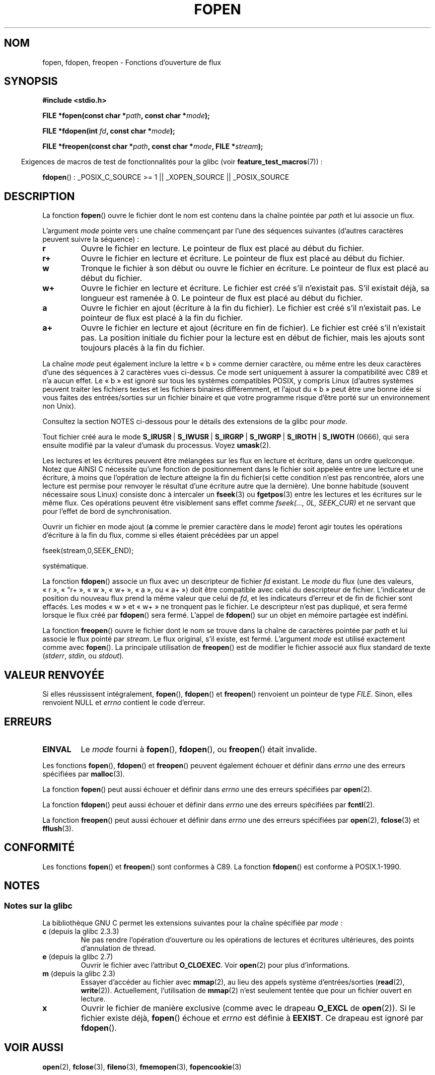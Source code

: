 .\" Copyright (c) 1990, 1991 The Regents of the University of California.
.\" All rights reserved.
.\"
.\" This code is derived from software contributed to Berkeley by
.\" Chris Torek and the American National Standards Committee X3,
.\" on Information Processing Systems.
.\"
.\" Redistribution and use in source and binary forms, with or without
.\" modification, are permitted provided that the following conditions
.\" are met:
.\" 1. Redistributions of source code must retain the above copyright
.\"    notice, this list of conditions and the following disclaimer.
.\" 2. Redistributions in binary form must reproduce the above copyright
.\"    notice, this list of conditions and the following disclaimer in the
.\"    documentation and/or other materials provided with the distribution.
.\" 3. All advertising materials mentioning features or use of this software
.\"    must display the following acknowledgement:
.\"	This product includes software developed by the University of
.\"	California, Berkeley and its contributors.
.\" 4. Neither the name of the University nor the names of its contributors
.\"    may be used to endorse or promote products derived from this software
.\"    without specific prior written permission.
.\"
.\" THIS SOFTWARE IS PROVIDED BY THE REGENTS AND CONTRIBUTORS ``AS IS'' AND
.\" ANY EXPRESS OR IMPLIED WARRANTIES, INCLUDING, BUT NOT LIMITED TO, THE
.\" IMPLIED WARRANTIES OF MERCHANTABILITY AND FITNESS FOR A PARTICULAR PURPOSE
.\" ARE DISCLAIMED.  IN NO EVENT SHALL THE REGENTS OR CONTRIBUTORS BE LIABLE
.\" FOR ANY DIRECT, INDIRECT, INCIDENTAL, SPECIAL, EXEMPLARY, OR CONSEQUENTIAL
.\" DAMAGES (INCLUDING, BUT NOT LIMITED TO, PROCUREMENT OF SUBSTITUTE GOODS
.\" OR SERVICES; LOSS OF USE, DATA, OR PROFITS; OR BUSINESS INTERRUPTION)
.\" HOWEVER CAUSED AND ON ANY THEORY OF LIABILITY, WHETHER IN CONTRACT, STRICT
.\" LIABILITY, OR TORT (INCLUDING NEGLIGENCE OR OTHERWISE) ARISING IN ANY WAY
.\" OUT OF THE USE OF THIS SOFTWARE, EVEN IF ADVISED OF THE POSSIBILITY OF
.\" SUCH DAMAGE.
.\"
.\"     @(#)fopen.3	6.8 (Berkeley) 6/29/91
.\"
.\" Converted for Linux, Mon Nov 29 15:22:01 1993, faith@cs.unc.edu
.\" Modified, aeb, 960421, 970806
.\" Modified, joey, aeb, 2002-01-03
.\"
.\"*******************************************************************
.\"
.\" This file was generated with po4a. Translate the source file.
.\"
.\"*******************************************************************
.TH FOPEN 3 "23 février 2009" GNU "Manuel du programmeur Linux"
.SH NOM
fopen, fdopen, freopen \- Fonctions d'ouverture de flux
.SH SYNOPSIS
.nf
\fB#include <stdio.h>\fP
.sp
\fBFILE *fopen(const char *\fP\fIpath\fP\fB, const char *\fP\fImode\fP\fB);\fP

\fBFILE *fdopen(int \fP\fIfd\fP\fB, const char *\fP\fImode\fP\fB);\fP

\fBFILE *freopen(const char *\fP\fIpath\fP\fB, const char *\fP\fImode\fP\fB, FILE *\fP\fIstream\fP\fB);\fP
.fi
.sp
.in -4n
Exigences de macros de test de fonctionnalités pour la glibc (voir
\fBfeature_test_macros\fP(7))\ :
.in
.sp
\fBfdopen\fP()\ : _POSIX_C_SOURCE\ >=\ 1 || _XOPEN_SOURCE || _POSIX_SOURCE
.SH DESCRIPTION
La fonction \fBfopen\fP() ouvre le fichier dont le nom est contenu dans la
chaîne pointée par \fIpath\fP et lui associe un flux.
.PP
L'argument \fImode\fP pointe vers une chaîne commençant par l'une des séquences
suivantes (d'autres caractères peuvent suivre la séquence)\ :
.TP 
\fBr\fP
Ouvre le fichier en lecture. Le pointeur de flux est placé au début du
fichier.
.TP 
\fBr+\fP
Ouvre le fichier en lecture et écriture. Le pointeur de flux est placé au
début du fichier.
.TP 
\fBw\fP
Tronque le fichier à son début ou ouvre le fichier en écriture. Le pointeur
de flux est placé au début du fichier.
.TP 
\fBw+\fP
Ouvre le fichier en lecture et écriture. Le fichier est créé s'il n'existait
pas. S'il existait déjà, sa longueur est ramenée à 0. Le pointeur de flux
est placé au début du fichier.
.TP 
\fBa\fP
Ouvre le fichier en ajout (écriture à la fin du fichier). Le fichier est
créé s'il n'existait pas. Le pointeur de flux est placé à la fin du fichier.
.TP 
\fBa+\fP
Ouvre le fichier en lecture et ajout (écriture en fin de fichier). Le
fichier est créé s'il n'existait pas. La position initiale du fichier pour
la lecture est en début de fichier, mais les ajouts sont toujours placés à
la fin du fichier.
.PP
La chaîne \fImode\fP peut également inclure la lettre «\ b\ » comme dernier
caractère, ou même entre les deux caractères d'une des séquences à 2
caractères vues ci\-dessus. Ce mode sert uniquement à assurer la
compatibilité avec C89 et n'a aucun effet. Le «\ b\ » est ignoré sur tous
les systèmes compatibles POSIX, y compris Linux (d'autres systèmes peuvent
traiter les fichiers textes et les fichiers binaires différemment, et
l'ajout du «\ b\ » peut être une bonne idée si vous faites des
entrées/sorties sur un fichier binaire et que votre programme risque d'être
porté sur un environnement non Unix).
.PP
Consultez la section NOTES ci\-dessous pour le détails des extensions de la
glibc pour \fImode\fP.
.PP
Tout fichier créé aura le mode \fBS_IRUSR\fP\ | \fBS_IWUSR\fP\ | \fBS_IRGRP\fP\ |
\fBS_IWGRP\fP\ | \fBS_IROTH\fP\ | \fBS_IWOTH\fP (0666), qui sera ensuite modifié par
la valeur d'umask du processus. Voyez \fBumask\fP(2).
.PP
Les lectures et les écritures peuvent être mélangées sur les flux en lecture
et écriture, dans un ordre quelconque. Notez que AINSI C nécessite qu'une
fonction de positionnement dans le fichier soit appelée entre une lecture et
une écriture, à moins que l'opération de lecture atteigne la fin du
fichier(si cette condition n'est pas rencontrée, alors une lecture est
permise pour renvoyer le résultat d'une écriture autre que la dernière). Une
bonne habitude (souvent nécessaire sous Linux) consiste donc à intercaler un
\fBfseek\fP(3) ou \fBfgetpos\fP(3) entre les lectures et les écritures sur le même
flux. Ces opérations peuvent être visiblement sans effet comme \fIfseek(...,
0L, SEEK_CUR)\fP et ne servant que pour l'effet de bord de synchronisation.
.PP
Ouvrir un fichier en mode ajout (\fBa\fP comme le premier caractère dans le
\fImode\fP) feront agir toutes les opérations d'écriture à la fin du flux,
comme si elles étaient précédées par un appel
.nf

    fseek(stream,0,SEEK_END);
.fi
.PP
systématique.
.PP
La fonction \fBfdopen\fP() associe un flux avec un descripteur de fichier \fIfd\fP
existant. Le \fImode\fP du flux (une des valeurs, «\ r\ », «\ "r+\ », «\ w\ »,
«\ w+\ », «\ a\ », ou «\ a+\ »)  doit être compatible avec celui du
descripteur de fichier. L'indicateur de position du nouveau flux prend la
même valeur que celui de \fIfd\fP, et les indicateurs d'erreur et de fin de
fichier sont effacés. Les modes «\ w\ » et «\ w+\ » ne tronquent pas le
fichier. Le descripteur n'est pas dupliqué, et sera fermé lorsque le flux
créé par \fBfdopen\fP() sera fermé. L'appel de \fBfdopen\fP() sur un objet en
mémoire partagée est indéfini.
.PP
La fonction \fBfreopen\fP() ouvre le fichier dont le nom se trouve dans la
chaîne de caractères pointée par \fIpath\fP et lui associe le flux pointé par
\fIstream\fP. Le flux original, s'il existe, est fermé. L'argument \fImode\fP est
utilisé exactement comme avec \fBfopen\fP(). La principale utilisation de
\fBfreopen\fP() est de modifier le fichier associé aux flux standard de texte
(\fIstderr\fP, \fIstdin\fP, ou \fIstdout\fP).
.SH "VALEUR RENVOYÉE"
Si elles réussissent intégralement, \fBfopen\fP(), \fBfdopen\fP() et \fBfreopen\fP()
renvoient un pointeur de type \fIFILE\fP. Sinon, elles renvoient NULL et
\fIerrno\fP contient le code d'erreur.
.SH ERREURS
.TP 
\fBEINVAL\fP
Le \fImode\fP fourni à \fBfopen\fP(), \fBfdopen\fP(), ou \fBfreopen\fP() était invalide.
.PP
Les fonctions \fBfopen\fP(), \fBfdopen\fP() et \fBfreopen\fP() peuvent également
échouer et définir dans \fIerrno\fP une des erreurs spécifiées par
\fBmalloc\fP(3).
.PP
La fonction \fBfopen\fP() peut aussi échouer et définir dans \fIerrno\fP une des
erreurs spécifiées par \fBopen\fP(2).
.PP
La fonction \fBfdopen\fP() peut aussi échouer et définir dans \fIerrno\fP une des
erreurs spécifiées par \fBfcntl\fP(2).
.PP
La fonction \fBfreopen\fP() peut aussi échouer et définir dans \fIerrno\fP une des
erreurs spécifiées par \fBopen\fP(2), \fBfclose\fP(3) et \fBfflush\fP(3).
.SH CONFORMITÉ
Les fonctions \fBfopen\fP() et \fBfreopen\fP() sont conformes à C89. La fonction
\fBfdopen\fP() est conforme à POSIX.1\-1990.
.SH NOTES
.SS "Notes sur la glibc"
La bibliothèque GNU C permet les extensions suivantes pour la chaîne
spécifiée par \fImode\fP\ :
.TP 
\fBc\fP (depuis la glibc\ 2.3.3)
Ne pas rendre l'opération d'ouverture ou les opérations de lectures et
écritures ultérieures, des points d'annulation de thread.
.TP 
\fBe\fP (depuis la glibc 2.7)
Ouvrir le fichier avec l'attribut \fBO_CLOEXEC\fP. Voir \fBopen\fP(2) pour plus
d'informations.
.TP 
\fBm\fP (depuis la glibc\ 2.3)
.\" As at glibc 2.4:
Essayer d'accéder au fichier avec \fBmmap\fP(2), au lieu des appels système
d'entrées/sorties (\fBread\fP(2), \fBwrite\fP(2)). Actuellement, l'utilisation de
\fBmmap\fP(2) n'est seulement tentée que pour un fichier ouvert en lecture.
.TP 
\fBx\fP
.\" Since glibc 2.0?
.\" FIXME document /,ccs= charset/
Ouvrir le fichier de manière exclusive (comme avec le drapeau \fBO_EXCL\fP de
\fBopen\fP(2)). Si le fichier existe déjà, \fBfopen\fP() échoue et \fIerrno\fP est
définie à \fBEEXIST\fP. Ce drapeau est ignoré par \fBfdopen\fP().
.SH "VOIR AUSSI"
\fBopen\fP(2), \fBfclose\fP(3), \fBfileno\fP(3), \fBfmemopen\fP(3), \fBfopencookie\fP(3)
.SH COLOPHON
Cette page fait partie de la publication 3.23 du projet \fIman\-pages\fP
Linux. Une description du projet et des instructions pour signaler des
anomalies peuvent être trouvées à l'adresse
<URL:http://www.kernel.org/doc/man\-pages/>.
.SH TRADUCTION
Depuis 2010, cette traduction est maintenue à l'aide de l'outil
po4a <URL:http://po4a.alioth.debian.org/> par l'équipe de
traduction francophone au sein du projet perkamon
<URL:http://alioth.debian.org/projects/perkamon/>.
.PP
Christophe Blaess <URL:http://www.blaess.fr/christophe/> (1996-2003),
Alain Portal <URL:http://manpagesfr.free.fr/> (2003-2006).
Florentin Duneau et l'équipe francophone de traduction de Debian\ (2006-2009).
.PP
Veuillez signaler toute erreur de traduction en écrivant à
<perkamon\-l10n\-fr@lists.alioth.debian.org>.
.PP
Vous pouvez toujours avoir accès à la version anglaise de ce document en
utilisant la commande
«\ \fBLC_ALL=C\ man\fR \fI<section>\fR\ \fI<page_de_man>\fR\ ».

